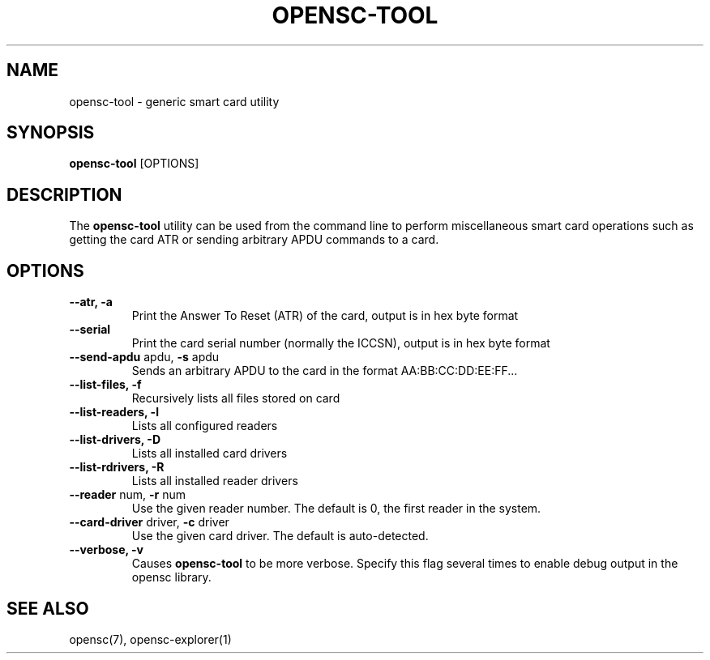 .\"Generated by db2man.xsl. Don't modify this, modify the source.
.de Sh \" Subsection
.br
.if t .Sp
.ne 5
.PP
\fB\\$1\fR
.PP
..
.de Sp \" Vertical space (when we can't use .PP)
.if t .sp .5v
.if n .sp
..
.de Ip \" List item
.br
.ie \\n(.$>=3 .ne \\$3
.el .ne 3
.IP "\\$1" \\$2
..
.TH "OPENSC-TOOL" 1 "" "" "OpenSC"
.SH NAME
opensc-tool \- generic smart card utility
.SH "SYNOPSIS"

.PP
\fBopensc\-tool\fR [OPTIONS]

.SH "DESCRIPTION"

.PP
The \fBopensc\-tool\fR utility can be used from the command line to perform miscellaneous smart card operations such as getting the card ATR or sending arbitrary APDU commands to a card\&.

.SH "OPTIONS"

.PP


.TP
\fB\-\-atr, \-a\fR
Print the Answer To Reset (ATR) of the card, output is in hex byte format

.TP
\fB\-\-serial\fR
Print the card serial number (normally the ICCSN), output is in hex byte format

.TP
\fB\-\-send\-apdu\fR apdu, \fB\-s\fR apdu
Sends an arbitrary APDU to the card in the format AA:BB:CC:DD:EE:FF\&.\&.\&.

.TP
\fB\-\-list\-files, \-f\fR
Recursively lists all files stored on card

.TP
\fB\-\-list\-readers, \-l\fR
Lists all configured readers

.TP
\fB\-\-list\-drivers, \-D\fR
Lists all installed card drivers

.TP
\fB\-\-list\-rdrivers, \-R\fR
Lists all installed reader drivers

.TP
\fB\-\-reader\fR num, \fB\-r\fR num
Use the given reader number\&. The default is 0, the first reader in the system\&.

.TP
\fB\-\-card\-driver\fR driver, \fB\-c\fR driver
Use the given card driver\&. The default is auto\-detected\&.

.TP
\fB\-\-verbose, \-v\fR
Causes \fBopensc\-tool\fR to be more verbose\&. Specify this flag several times to enable debug output in the opensc library\&.
 

.SH "SEE ALSO"

.PP
opensc(7), opensc\-explorer(1)

